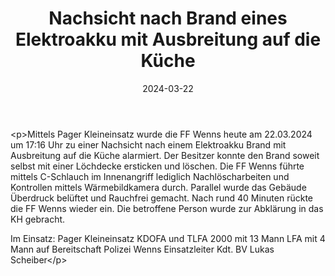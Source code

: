 #+TITLE: Nachsicht nach Brand eines Elektroakku mit Ausbreitung auf die Küche
#+DATE: 2024-03-22
#+FACEBOOK_URL: https://facebook.com/ffwenns/posts/786699613492493

<p>Mittels Pager Kleineinsatz wurde die FF Wenns heute am 22.03.2024 um 17:16 Uhr zu einer Nachsicht nach einem Elektroakku Brand mit Ausbreitung auf die Küche alarmiert. Der Besitzer konnte den Brand soweit selbst mit einer Löchdecke ersticken und löschen. Die FF Wenns führte mittels C-Schlauch im Innenangriff lediglich Nachlöscharbeiten und Kontrollen mittels Wärmebildkamera durch. Parallel wurde das Gebäude Überdruck belüftet und Rauchfrei gemacht. Nach rund 40 Minuten rückte die FF Wenns wieder ein. Die betroffene Person wurde zur Abklärung in das KH gebracht. 

Im Einsatz:
Pager Kleineinsatz
KDOFA und TLFA 2000 mit 13 Mann
LFA mit 4 Mann auf Bereitschaft
Polizei Wenns
Einsatzleiter Kdt. BV Lukas Scheiber</p>
